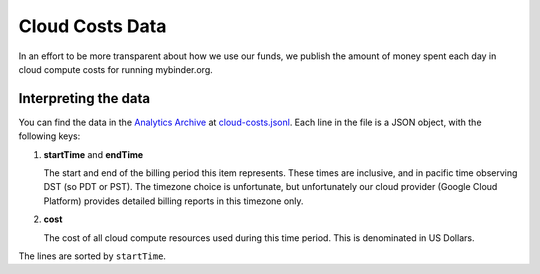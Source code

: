 .. _analytics/cloud-costs:

================
Cloud Costs Data
================

In an effort to be more transparent about how we use our funds,
we publish the amount of money spent each day in cloud
compute costs for running mybinder.org.

Interpreting the data
=====================

You can find the data in the `Analytics Archive
<https://archive.analytics.mybinder.org>`_ at `cloud-costs.jsonl
<https://archive.analytics.mybinder.org/cloud-costs.jsonl>`_. Each line in
the file is a JSON object, with the following keys:

#. **startTime** and **endTime**

   The start and end of the billing period this item represents. These
   times are inclusive, and in pacific time observing DST (so PDT or PST).
   The timezone choice is unfortunate, but unfortunately our cloud provider
   (Google Cloud Platform) provides detailed billing reports in this timezone
   only.

#. **cost**

   The cost of all cloud compute resources used during this time period. This
   is denominated in US Dollars.

The lines are sorted by ``startTime``.